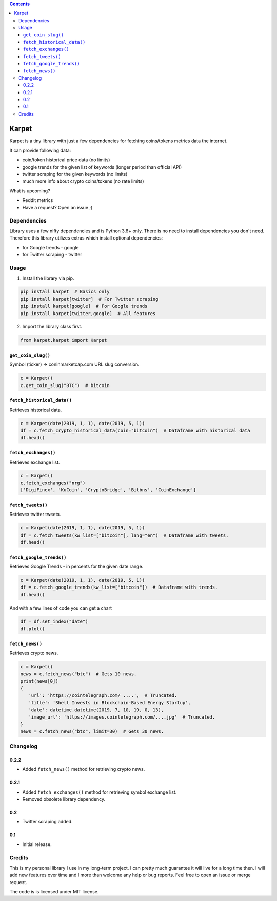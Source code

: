 .. image:: https://raw.githubusercontent.com/im-n1/karpet/master/assets/logo.png
   :align: center

.. image:: https://img.shields.io/pypi/v/karpet.svg?color=0c7dbe
   :alt: PyPI

.. image:: https://img.shields.io/pypi/l/karpet.svg?color=0c7dbe
   :alt: PyPI - License

.. image:: https://img.shields.io/pypi/dm/karpet.svg?color=0c7dbe
   :alt: PyPI - Downloads

.. contents::

Karpet
======
Karpet is a tiny library with just a few dependencies
for fetching coins/tokens metrics data the internet.

It can provide following data:

* coin/token historical price data (no limits)
* google trends for the given list of keywords (longer period than official API)
* twitter scraping for the given keywords (no limits)
* much more info about crypto coins/tokens (no rate limits)

What is upcoming?

* Reddit metrics
* Have a request? Open an issue ;)

Dependencies
------------
Library uses a few nifty dependencies and is Python 3.6+ only. There is no
need to install dependencies you don't need. Therefore this library utilizes
extras which install optional dependencies:

* for Google trends - google
* for Twitter scraping - twitter

Usage
-----
1. Install the library via pip.

.. code-block:: bash

   pip install karpet  # Basics only
   pip install karpet[twitter]  # For Twitter scraping
   pip install karpet[google]  # For Google trends
   pip install karpet[twitter,google]  # All features

2. Import the library class first.

.. code-block:: python

    from karpet.karpet import Karpet

``get_coin_slug()``
~~~~~~~~~~~~~~~~~~~
Symbol (ticker) -> coninmarketcap.com URL slug conversion.

.. code-block:: python

    c = Karpet()
    c.get_coin_slug("BTC")  # bitcoin

``fetch_historical_data()``
~~~~~~~~~~~~~~~~~~~~~~~~~~~
Retrieves historical data.

.. code-block:: python

    c = Karpet(date(2019, 1, 1), date(2019, 5, 1))
    df = c.fetch_crypto_historical_data(coin="bitcoin")  # Dataframe with historical data
    df.head()

.. image:: https://raw.githubusercontent.com/im-n1/karpet/master/assets/historical_data.png

``fetch_exchanges()``
~~~~~~~~~~~~~~~~~~~~~
Retrieves exchange list.

.. code-block:: python

    c = Karpet()
    c.fetch_exchanges("nrg")
    ['DigiFinex', 'KuCoin', 'CryptoBridge', 'Bitbns', 'CoinExchange']

``fetch_tweets()``
~~~~~~~~~~~~~~~~~~
Retrieves twitter tweets.

.. code-block:: python

    c = Karpet(date(2019, 1, 1), date(2019, 5, 1))
    df = c.fetch_tweets(kw_list=["bitcoin"], lang="en")  # Dataframe with tweets.
    df.head()

.. image:: https://raw.githubusercontent.com/im-n1/karpet/master/assets/tweets.png

``fetch_google_trends()``
~~~~~~~~~~~~~~~~~~~~~~~~~
Retrieves Google Trends - in percents for the given date range.

.. code-block:: python

    c = Karpet(date(2019, 1, 1), date(2019, 5, 1))
    df = c.fetch_google_trends(kw_list=["bitcoin"])  # Dataframe with trends.
    df.head()

.. image:: https://raw.githubusercontent.com/im-n1/karpet/master/assets/google_trends.png

And with a few lines of code you can get a chart

.. code-block:: python

   df = df.set_index("date")
   df.plot()

.. image:: https://raw.githubusercontent.com/im-n1/karpet/master/assets/trends_chart.png

``fetch_news()``
~~~~~~~~~~~~~~~~
Retrieves crypto news.

.. code-block:: python

   c = Karpet()
   news = c.fetch_news("btc")  # Gets 10 news.
   print(news[0])
   {
      'url': 'https://cointelegraph.com/ ....',  # Truncated.
      'title': 'Shell Invests in Blockchain-Based Energy Startup',
      'date': datetime.datetime(2019, 7, 10, 19, 0, 13),
      'image_url': 'https://images.cointelegraph.com/....jpg'  # Truncated.
   }
   news = c.fetch_news("btc", limit=30)  # Gets 30 news.

Changelog
---------
0.2.2
~~~~~
* Added ``fetch_news()`` method for retrieving crypto news.

0.2.1
~~~~~
* Added ``fetch_exchanges()`` method for retrieving symbol exchange list.
* Removed obsolete library dependency.

0.2
~~~
* Twitter scraping added.

0.1
~~~
* Initial release.

Credits
-------
This is my personal library I use in my long-term project. I can pretty much guarantee it will
live for a long time then. I will add new features over time and I more than welcome any
help or bug reports. Feel free to open an issue or merge request.

The code is is licensed under MIT license.
